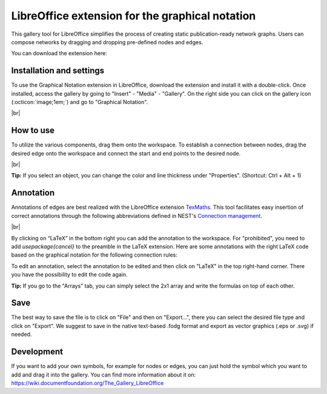 .. _libreoffice_extension:

LibreOffice extension for the graphical notation
================================================

This gallery tool for LibreOffice simplifies the process of creating static publication-ready network graphs.
Users can compose networks by dragging and dropping pre-defined nodes and edges.

You can download the extension here:

.. button-link:: https://extensions.libreoffice.org/de/extensions/show/42006
	:color: primary
	:align: center
	:shadow:
	
	Download

Installation and settings
-------------------------


To use the Graphical Notation extension in LibreOffice, download the extension and install it with a double-click. Once installed, access the gallery by going to "Insert" - "Media" - "Gallery". On the right side you can click on
the gallery icon (:octicon:`image;1em;`) and go to "Graphical Notation".

.. image:: /_static/img/screenshots/network/installation.png
   :align: center
   
|br|

How to use
----------

To utilize the various components, drag them onto the workspace. To establish a connection between nodes, drag the desired edge onto the workspace and connect the start and end points to the desired node.

.. image:: /_static/img/screenshots/network/how-to-use.png
   :align: center
	
|br|

**Tip:** If you select an object, you can change the color and line thickness under "Properties". (Shortcut: Ctrl + Alt + 1) 

Annotation
----------

Annotations of edges are best realized with the LibreOffice extension `TexMaths <https://extensions.libreoffice.org/en/extensions/show/texmaths-1>`_. This tool facilitates easy insertion of correct annotations through the following abbreviations defined in NEST's `Connection management <https://nest-simulator--2992.org.readthedocs.build/en/2992/synapses/connection_management.html#connection-management>`_.

.. image:: /_static/img/screenshots/network/annotations.png
   :align: center
   
|br|

By clicking on “LaTeX” in the bottom right you can add the annotation to the workspace. For "prohibited", you need to add 
`\usepackage{cancel}` to the preamble in the LaTeX extension. Here are some annotations with the right LaTeX code based on the graphical notation for the following connection rules:



.. grid:: 2


    .. grid-item::
	:columns: 4

        One-to-one:

    .. grid-item::

        ::
		
			\delta

    .. grid-item::
	:columns: 4
	
        All-to-all:

    .. grid-item::

        ::
		
			\Omega

    .. grid-item::
	:columns: 4
	
        Random, fixed in-degree:

    .. grid-item::

        ::
		
			K_\mathrm{in}			

    .. grid-item::
	:columns: 4
	
        Random, fixed out-degree:

    .. grid-item::

        ::
		
			K_\mathrm{out}			

    .. grid-item::
	:columns: 4
	
        Random, fixed total number:

    .. grid-item::

        ::
		
			K_\mathrm{syn}			

    .. grid-item::
	:columns: 4
	
		Pairwise Bernoulli:
	
    .. grid-item::

        ::
		
			p	

    .. grid-item::
	:columns: 4
	
        Explicit:

    .. grid-item::

        ::
		
			X			
	
    .. grid-item::
	:columns: 4
	
        Prohibited:

    .. grid-item::

        ::
		
			\cancel{A}	
	
    .. grid-item::
	:columns: 4
	
        Constant paramter:

    .. grid-item::

        ::
		
			\overline{w}
			
    .. grid-item::
	:columns: 4
	
        Distributed paramter:

    .. grid-item::

        ::
		
			w $\sim$ D

To edit an annotation, select the annotation to be edited and then click on "LaTeX" in the top right-hand corner. There you have the possibility to edit the code again. 

**Tip:** If you go to the "Arrays" tab, you can simply select the 2x1 array and write the formulas on top of each other.

Save
----
The best way to save the file is to click on "File" and then on "Export...", there you can select the desired file type and click on "Export".
We suggest to save in the native text-based .fodg format and export as vector graphics (.eps or .svg) if needed.

Development
-----------
If you want to add your own symbols, for example for nodes or edges, you can just hold the symbol which you want to add and drag it into the gallery. You can find more information about it on: https://wiki.documentfoundation.org/The_Gallery_LibreOffice
